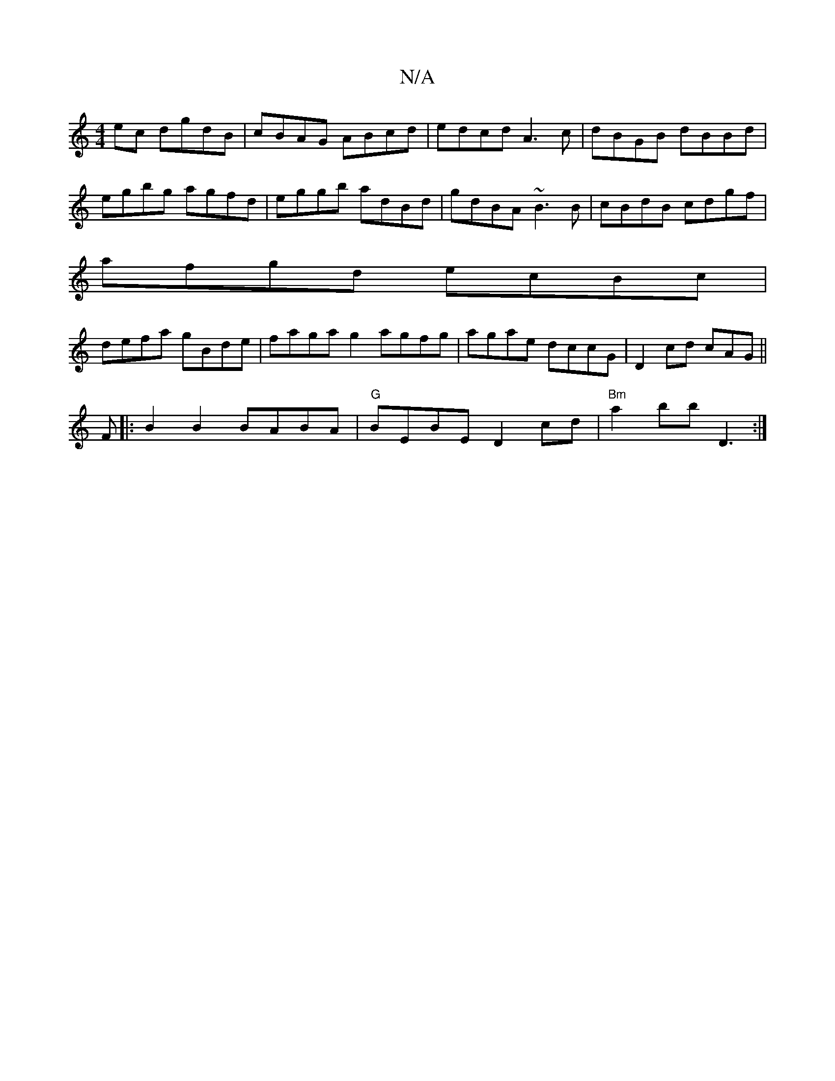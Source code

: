 X:1
T:N/A
M:4/4
R:N/A
K:Cmajor
ec dgdB | cBAG ABcd | edcd A3c | dBGB dBBd | egbg agfd | eggb adBd | gdBA ~B3 B | cBdB cdgf |
afgd ecBc |
defa gBde | faga g2 agfg|agae dccG|D2 cd cAG||
F|: B2 B2 BABA |"G" BEBE D2 cd | "Bm"a2bb D3 :|